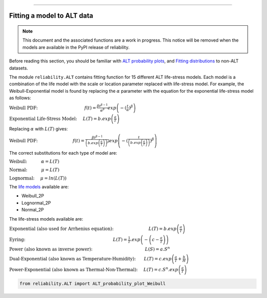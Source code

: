.. image:: images/logo.png

-------------------------------------

Fitting a model to ALT data
'''''''''''''''''''''''''''

.. note:: This document and the associated functions are a work in progress. This notice will be removed when the models are available in the PyPI release of reliability.

Before reading this section, you should be familiar with `ALT probability plots <https://reliability.readthedocs.io/en/latest/ALT%20probability%20plots.html>`_, and `Fitting distributions <https://reliability.readthedocs.io/en/latest/Fitting%20a%20specific%20distribution%20to%20data.html>`_ to non-ALT datasets.

The module ``reliability.ALT`` contains fitting function for 15 different ALT life-stress models. Each model is a combination of the life model with the scale or location parameter replaced with life-stress model. For example, the Weibull-Exponential model is found by replacing the :math:`\alpha` parameter with the equation for the exponential life-stress model as follows:

:math:`\text{Weibull PDF:} \hspace{40mm} f(t) = \frac{\beta t^{ \beta - 1}}{ \alpha^ \beta} exp \left(-(\frac{t}{\alpha })^ \beta \right)`

:math:`\text{Exponential Life-Stress Model:} \hspace{5mm} L(T) = b.exp\left(\frac{a}{T} \right)`

Replacing :math:`\alpha` with :math:`L(T)` gives:

:math:`\text{Weibull PDF:} \hspace{30mm} f(t) = \frac{\beta t^{ \beta - 1}}{ \left(b.exp\left(\frac{a}{T} \right) \right)^ \beta} exp \left(-(\frac{t}{\left(b.exp\left(\frac{a}{T} \right) \right) })^ \beta \right)` 

The correct substitutions for each type of model are:

:math:`\text{Weibull:} \hspace{12mm} \alpha = L(T)`

:math:`\text{Normal:} \hspace{12mm} \mu = L(T)`

:math:`\text{Lognormal:} \hspace{5mm} \mu = ln \left( L(T) \right)`

The `life models <https://reliability.readthedocs.io/en/latest/Equations%20of%20supported%20distributions.html>`_ available are:

- Weibull_2P
- Lognormal_2P
- Normal_2P

The life-stress models available are:

:math:`\text{Exponential (also used for Arrhenius equation):} \hspace{30mm} L(T)=b.exp \left(\frac{a}{T} \right)`

:math:`\text{Eyring:} \hspace{75mm} L(T)= \frac{1}{T} .exp \left( - \left( c - \frac{a}{T} \right) \right)`

:math:`\text{Power (also known as inverse power):} \hspace{45mm} L(S)=a.S^n`

:math:`\text{Dual-Exponential (also known as Temperature-Humidity):} \hspace{7mm} L(T)=c.exp \left(\frac{a}{T} + \frac{b}{H} \right)`

:math:`\text{Power-Exponential (also known as Thermal-Non-Thermal):} \hspace{5mm} L(T)=c.S^n.exp \left(\frac{a}{T} \right)`

.. code:: python

    from reliability.ALT import ALT_probability_plot_Weibull
    
.. image:: images/example.png

